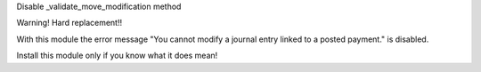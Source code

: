 Disable _validate_move_modification method

Warning! Hard replacement!!

With this module the error message
"You cannot modify a journal entry linked to a posted payment."
is disabled.

Install this module only if you know what it does mean!
